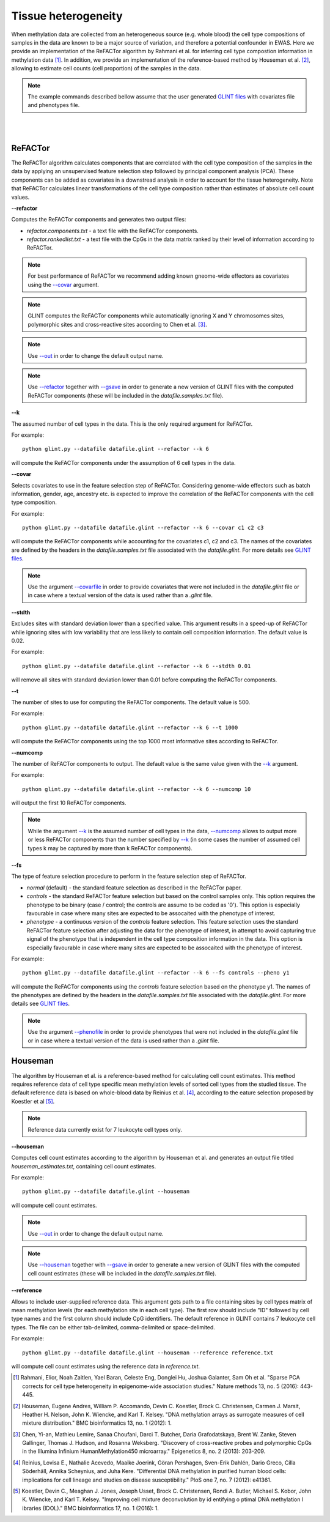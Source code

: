 


Tissue heterogeneity
====================


When methylation data are collected from an heterogeneous source (e.g. whole blood) the cell type compositions of samples in the data are known to be a major source of variation, and therefore a potential confounder in EWAS. Here we provide an implementation of the ReFACTor algorithm by Rahmani et al. for inferring cell type compostion information in methylation data [1]_. In addition, we provide an implementation of the reference-based method by Houseman et al. [2]_, allowing to estimate cell counts (cell proportion) of the samples in the data.

.. note:: The example commands described bellow assume that the user generated `GLINT files`_ with covariates file and phenotypes file.


|
|

ReFACTor
^^^^^^^^

The ReFACTor algorithm calculates components that are correlated with the cell type composition of the samples in the data by applying an unsupervised feature selection step followed by principal component analysis (PCA). These components can be added as covariates in a downstread analysis in order to account for the tissue heterogeneity. Note that ReFACTor calculates linear transformations of the cell type composition rather than estimates of absolute cell count values.

.. _--refactor:

**--refactor**

Computes the ReFACTor components and generates two output files:

- *refactor.components.txt* - a text file with the ReFACTor components.
- *refactor.rankedlist.txt* - a text file with the CpGs in the data matrix ranked by their level of information according to ReFACTor.


.. note:: For best performance of ReFACTor we recommend adding known gneome-wide effectors as covariates using the `--covar`_ argument.

.. note:: GLINT computes the ReFACTor components while automatically ignoring X and Y chromosomes sites, polymorphic sites and cross-reactive sites according to Chen et al. [3]_.

.. note:: Use `--out`_ in order to change the default output name.

.. note:: Use `--refactor`_ together with `--gsave`_ in order to generate a new version of GLINT files with the computed ReFACTor components (these will be included in the *datafile.samples.txt* file).




.. _--k:

**--k**

The assumed number of cell types in the data. This is the only required argument for ReFACTor.

For example::

	python glint.py --datafile datafile.glint --refactor --k 6

will compute the ReFACTor components under the assumption of 6 cell types in the data.


.. _--covar:

**--covar**

Selects covariates to use in the feature selection step of ReFACTor. Considering genome-wide effectors such as batch information, gender, age, ancestry etc. is expected to improve the correlation of the ReFACTor components with the cell type composition.

For example::

	python glint.py --datafile datafile.glint --refactor --k 6 --covar c1 c2 c3

will compute the ReFACTor components while accounting for the covariates c1, c2 and c3. The names of the covariates are defined by the headers in the *datafile.samples.txt* file associated with the *datafile.glint*. For more details see `GLINT files`_.

.. note:: Use the argument `--covarfile`_ in order to provide covariates that were not included in the *datafile.glint* file or in case where a textual version of the data is used rather than a *.glint* file.


.. _--stdth:

**--stdth**

Excludes sites with standard deviation lower than a specified value. This argument results in a speed-up of ReFACTor while ignoring sites with low variability that are less likely to contain cell composition information. The default value is 0.02.

For example::

	python glint.py --datafile datafile.glint --refactor --k 6 --stdth 0.01

will remove all sites with standard deviation lower than 0.01 before computing the ReFACTor components.


.. _--t:

**--t**

The number of sites to use for computing the ReFACTor components. The default value is 500.

For example::

	python glint.py --datafile datafile.glint --refactor --k 6 --t 1000

will compute the ReFACTor components using the top 1000 most informative sites according to ReFACTor.


.. _--numcomp:

**--numcomp**

The number of ReFACTor components to output. The default value is the same value given with the `--k`_ argument.


For example::

	python glint.py --datafile datafile.glint --refactor --k 6 --numcomp 10

will output the first 10 ReFACTor components.

.. note:: While the argument `--k`_ is the assumed number of cell types in the data, `--numcomp`_ allows to output more or less ReFACTor components than the number specified by `--k`_ (in some cases the number of assumed cell types k may be captured by more than k ReFACTor components).


.. _--fs:

**--fs**

The type of feature selection procedure to perform in the feature selection step of ReFACTor.

- *normal* (default) - the standard feature selection as described in the ReFACTor paper.
- *controls* - the standard ReFACTor feature selection but based on the control samples only. This option requires the phenotype to be binary (case / control; the controls are assume to be coded as '0'). This option is especially favourable in case where many sites are expected to be assocaited with the phenotype of interest.
- *phenotype* - a continuous version of the *controls* feature selection. This feature selection uses the standard ReFACTor feature selection after adjusting the data for the phenotype of interest, in attempt to avoid capturing true signal of the phenotype that is independent in the cell type composition information in the data. This option is especially favourable in case where many sites are expected to be assocaited with the phenotype of interest.

For example::

	python glint.py --datafile datafile.glint --refactor --k 6 --fs controls --pheno y1

will compute the ReFACTor components using the *controls* feature selection based on the phenotype y1. The names of the phenotypes are defined by the headers in the *datafile.samples.txt* file associated with the *datafile.glint*. For more details see `GLINT files`_.

.. note:: Use the argument `--phenofile`_ in order to provide phenotypes that were not included in the *datafile.glint* file or in case where a textual version of the data is used rather than a *.glint* file.



Houseman
^^^^^^^^

The algorithm by Houseman et al. is a reference-based method for calculating cell count estimates. This method requires reference data of cell type specific mean methylation levels of sorted cell types from the studied tissue. The default reference data is based on whole-blood data by Reinius et al. [4]_, according to the eature selection proposed by Koestler et al [5]_.

.. note:: Reference data currently exist for 7 leukocyte cell types only.



.. _--houseman:

**--houseman**

Computes cell count estimates according to the algorithm by Houseman et al. and generates an output file titled *houseman_estimates.txt*, containing cell count estimates.

For example::

	python glint.py --datafile datafile.glint --houseman

will compute cell count estimates.


.. note:: Use `--out`_ in order to change the default output name.

.. note:: Use `--houseman`_ together with `--gsave`_ in order to generate a new version of GLINT files with the computed cell count estimates (these will be included in the *datafile.samples.txt* file).


.. _--reference:

**--reference**

Allows to include user-supplied reference data. This argument gets path to a file containing sites by cell types matrix of mean methylation levels (for each methylation site in each cell type). The first row should include "ID" followed by cell type names and the first column should include CpG identifiers. The default reference in GLINT contains 7 leukocyte cell types. The file can be either tab-delimited, comma-delimited or space-delimited.


For example::

	python glint.py --datafile datafile.glint --houseman --reference reference.txt

will compute cell count estimates using the reference data in *reference.txt*.








.. _--gsave: input.html#gsave

.. _--out: input.html#out

.. _--covarfile: input.html#covarfile

.. _--phenofile: input.html#phenofile

.. _GLINT files: input.html#glint-files





.. [1] Rahmani, Elior, Noah Zaitlen, Yael Baran, Celeste Eng, Donglei Hu, Joshua Galanter, Sam Oh et al. "Sparse PCA corrects for cell type heterogeneity in epigenome-wide association studies." Nature methods 13, no. 5 (2016): 443-445.

.. [2] Houseman, Eugene Andres, William P. Accomando, Devin C. Koestler, Brock C. Christensen, Carmen J. Marsit, Heather H. Nelson, John K. Wiencke, and Karl T. Kelsey. "DNA methylation arrays as surrogate measures of cell mixture distribution." BMC bioinformatics 13, no. 1 (2012): 1.

.. [3] Chen, Yi-an, Mathieu Lemire, Sanaa Choufani, Darci T. Butcher, Daria Grafodatskaya, Brent W. Zanke, Steven Gallinger, Thomas J. Hudson, and Rosanna Weksberg. "Discovery of cross-reactive probes and polymorphic CpGs in the Illumina Infinium HumanMethylation450 microarray." Epigenetics 8, no. 2 (2013): 203-209.

.. [4] Reinius, Lovisa E., Nathalie Acevedo, Maaike Joerink, Göran Pershagen, Sven-Erik Dahlén, Dario Greco, Cilla Söderhäll, Annika Scheynius, and Juha Kere. "Differential DNA methylation in purified human blood cells: implications for cell lineage and studies on disease susceptibility." PloS one 7, no. 7 (2012): e41361.

.. [5] Koestler, Devin C., Meaghan J. Jones, Joseph Usset, Brock C. Christensen, Rondi A. Butler, Michael S. Kobor, John K. Wiencke, and Karl T. Kelsey. "Improving cell mixture deconvolution by id entifying o ptimal DNA methylation l ibraries (IDOL)." BMC bioinformatics 17, no. 1 (2016): 1.
